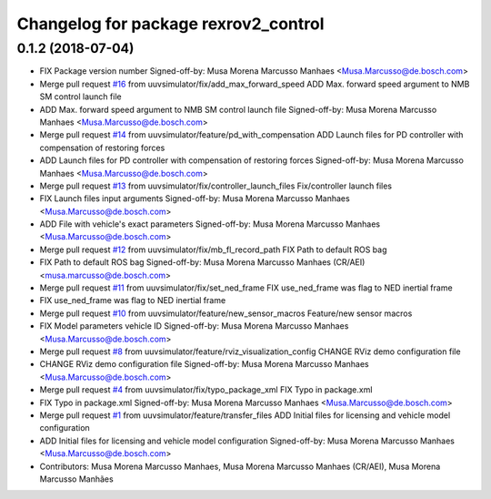 ^^^^^^^^^^^^^^^^^^^^^^^^^^^^^^^^^^^^^
Changelog for package rexrov2_control
^^^^^^^^^^^^^^^^^^^^^^^^^^^^^^^^^^^^^

0.1.2 (2018-07-04)
------------------
* FIX Package version number
  Signed-off-by: Musa Morena Marcusso Manhaes <Musa.Marcusso@de.bosch.com>
* Merge pull request `#16 <https://github.com/uuvsimulator/rexrov2/issues/16>`_ from uuvsimulator/fix/add_max_forward_speed
  ADD Max. forward speed argument to NMB SM control launch file
* ADD Max. forward speed argument to NMB SM control launch file
  Signed-off-by: Musa Morena Marcusso Manhaes <Musa.Marcusso@de.bosch.com>
* Merge pull request `#14 <https://github.com/uuvsimulator/rexrov2/issues/14>`_ from uuvsimulator/feature/pd_with_compensation
  ADD Launch files for PD controller with compensation of restoring forces
* ADD Launch files for PD controller with compensation of restoring forces
  Signed-off-by: Musa Morena Marcusso Manhaes <Musa.Marcusso@de.bosch.com>
* Merge pull request `#13 <https://github.com/uuvsimulator/rexrov2/issues/13>`_ from uuvsimulator/fix/controller_launch_files
  Fix/controller launch files
* FIX Launch files input arguments
  Signed-off-by: Musa Morena Marcusso Manhaes <Musa.Marcusso@de.bosch.com>
* ADD File with vehicle's exact parameters
  Signed-off-by: Musa Morena Marcusso Manhaes <Musa.Marcusso@de.bosch.com>
* Merge pull request `#12 <https://github.com/uuvsimulator/rexrov2/issues/12>`_ from uuvsimulator/fix/mb_fl_record_path
  FIX Path to default ROS bag
* FIX Path to default ROS bag
  Signed-off-by: Musa Morena Marcusso Manhaes (CR/AEI) <musa.marcusso@de.bosch.com>
* Merge pull request `#11 <https://github.com/uuvsimulator/rexrov2/issues/11>`_ from uuvsimulator/fix/set_ned_frame
  FIX use_ned_frame was flag to NED inertial frame
* FIX use_ned_frame was flag to NED inertial frame
* Merge pull request `#10 <https://github.com/uuvsimulator/rexrov2/issues/10>`_ from uuvsimulator/feature/new_sensor_macros
  Feature/new sensor macros
* FIX Model parameters vehicle ID
  Signed-off-by: Musa Morena Marcusso Manhaes <Musa.Marcusso@de.bosch.com>
* Merge pull request `#8 <https://github.com/uuvsimulator/rexrov2/issues/8>`_ from uuvsimulator/feature/rviz_visualization_config
  CHANGE RViz demo configuration file
* CHANGE RViz demo configuration file
  Signed-off-by: Musa Morena Marcusso Manhaes <Musa.Marcusso@de.bosch.com>
* Merge pull request `#4 <https://github.com/uuvsimulator/rexrov2/issues/4>`_ from uuvsimulator/fix/typo_package_xml
  FIX Typo in package.xml
* FIX Typo in package.xml
  Signed-off-by: Musa Morena Marcusso Manhaes <Musa.Marcusso@de.bosch.com>
* Merge pull request `#1 <https://github.com/uuvsimulator/rexrov2/issues/1>`_ from uuvsimulator/feature/transfer_files
  ADD Initial files for licensing and vehicle model configuration
* ADD Initial files for licensing and vehicle model configuration
  Signed-off-by: Musa Morena Marcusso Manhaes <Musa.Marcusso@de.bosch.com>
* Contributors: Musa Morena Marcusso Manhaes, Musa Morena Marcusso Manhaes (CR/AEI), Musa Morena Marcusso Manhães
